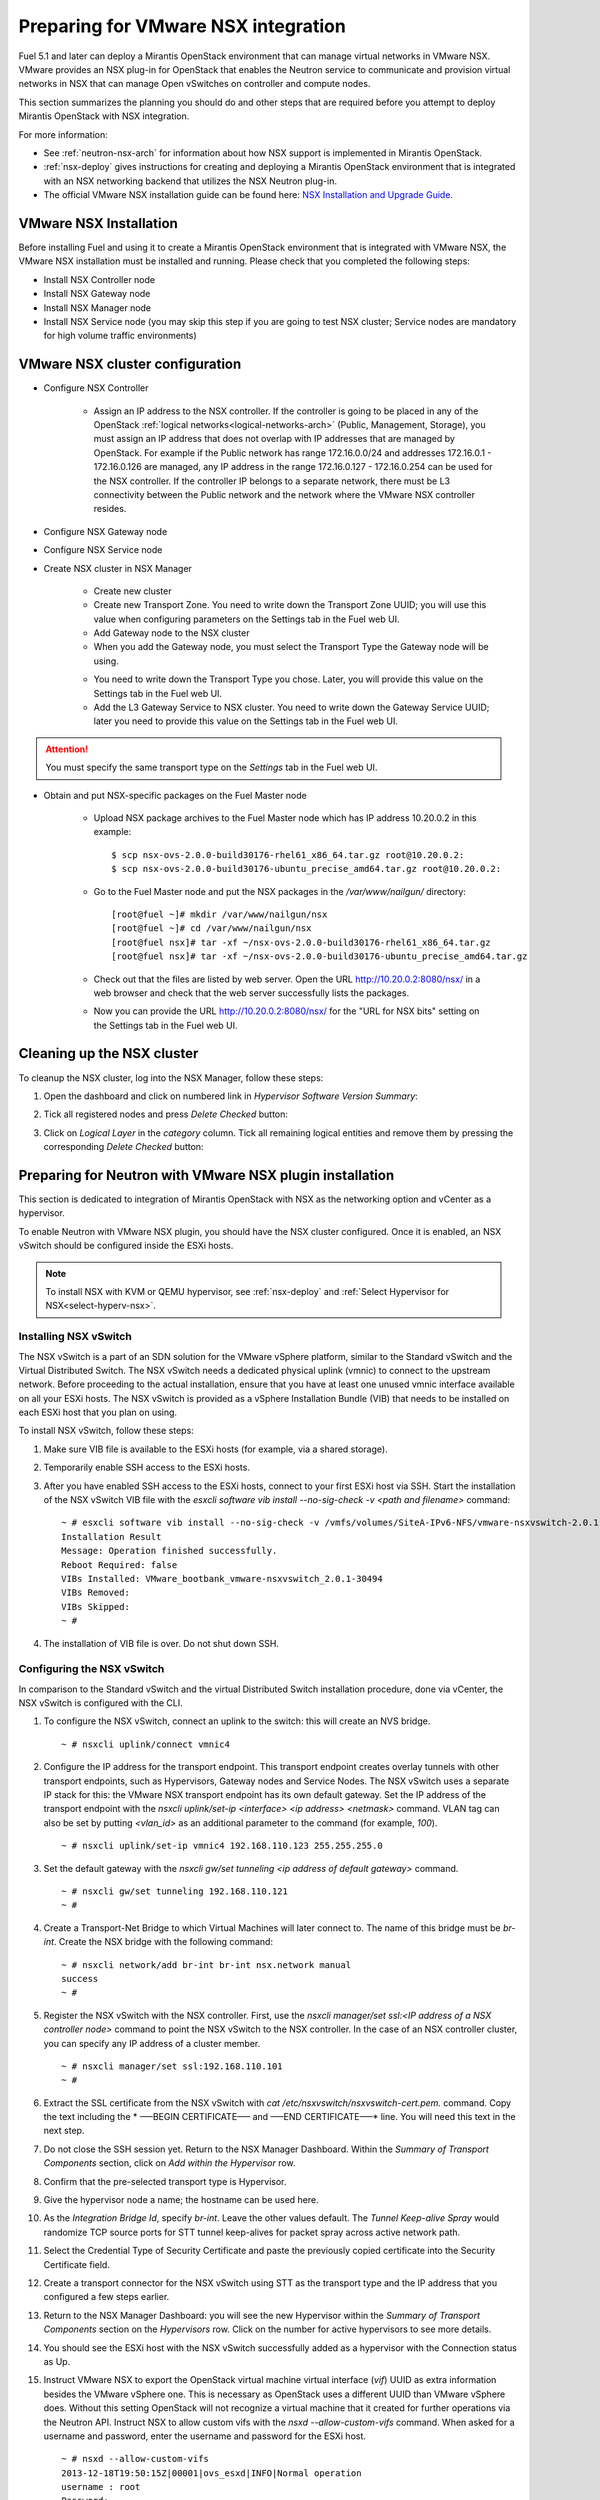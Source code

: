 
.. _nsx-plan:

Preparing for VMware NSX integration
====================================

Fuel 5.1 and later can deploy a Mirantis OpenStack environment that can
manage virtual networks in VMware NSX.
VMware provides an NSX plug-in for OpenStack that enables the Neutron
service to communicate and provision virtual networks in NSX that can
manage Open vSwitches on controller and compute nodes.

.. note: Fuel 6.0 supports NSX as an Experimental Feature.
         See :ref:`experimental-features-op` for more information.

This section summarizes the planning you should do
and other steps that are required
before you attempt to deploy Mirantis OpenStack
with NSX integration.

For more information:

- See :ref:`neutron-nsx-arch` for information about how NSX support
  is implemented in Mirantis OpenStack.

- :ref:`nsx-deploy` gives instructions for creating and deploying
  a Mirantis OpenStack environment that is integrated
  with an NSX networking backend that utilizes the NSX Neutron plug-in.

- The official VMware NSX installation guide can be found here:
  `NSX Installation and Upgrade Guide
  <http://pubs.vmware.com/NSX-6/topic/com.vmware.ICbase/PDF/nsx_6_install.pdf>`_.

VMware NSX Installation
-----------------------

Before installing Fuel and using it
to create a Mirantis OpenStack environment
that is integrated with VMware NSX,
the VMware NSX installation must be installed and running.
Please check that you completed the following steps:


* Install NSX Controller node
* Install NSX Gateway node
* Install NSX Manager node
* Install NSX Service node (you may skip this step if you are going to test
  NSX cluster; Service nodes are mandatory for high volume traffic
  environments)

VMware NSX cluster configuration
--------------------------------

* Configure NSX Controller

        * Assign an IP address to the NSX controller.  If the controller is going
          to be placed in any of the OpenStack :ref:`logical
          networks<logical-networks-arch>` (Public, Management, Storage),
          you must assign an IP address that does not overlap
          with IP addresses that are managed by OpenStack.
          For example if the Public network
          has range 172.16.0.0/24 and addresses 172.16.0.1 -
          172.16.0.126 are managed, any IP address in the range
          172.16.0.127 - 172.16.0.254 can be used for the NSX controller.
          If the controller IP belongs to a separate network,
          there must be L3 connectivity between the Public network
          and the network where the VMware NSX controller resides.

* Configure NSX Gateway node
* Configure NSX Service node
* Create NSX cluster in NSX Manager

        * Create new cluster
        * Create new Transport Zone. You need to write down the Transport
          Zone UUID; you will use this value when
          configuring parameters on the Settings tab in the Fuel web UI.
        * Add Gateway node to the NSX cluster
        * When you add the Gateway node, you must select the Transport
          Type the Gateway node will be using.

        .. image:: /_images/user_screen_shots/nsx-gateway-transport-type.png

        * You need to write down the Transport Type you chose.
          Later, you will provide this value
          on the Settings tab in the Fuel web UI.
        * Add the L3 Gateway Service to NSX cluster.
          You need to write down the Gateway Service UUID;
          later you need to provide this value
          on the Settings tab in the Fuel web UI.

.. Attention::

  You must specify the same transport type on the *Settings* tab in the Fuel web UI.

* Obtain and put NSX-specific packages on the Fuel Master node

        * Upload NSX package archives to the Fuel Master node which has IP
          address 10.20.0.2 in this example:

          ::

          $ scp nsx-ovs-2.0.0-build30176-rhel61_x86_64.tar.gz root@10.20.0.2:
          $ scp nsx-ovs-2.0.0-build30176-ubuntu_precise_amd64.tar.gz root@10.20.0.2:

        * Go to the Fuel Master node and put the NSX packages in the
          */var/www/nailgun/* directory:

          ::

          [root@fuel ~]# mkdir /var/www/nailgun/nsx
          [root@fuel ~]# cd /var/www/nailgun/nsx
          [root@fuel nsx]# tar -xf ~/nsx-ovs-2.0.0-build30176-rhel61_x86_64.tar.gz
          [root@fuel nsx]# tar -xf ~/nsx-ovs-2.0.0-build30176-ubuntu_precise_amd64.tar.gz

        * Check out that the files are listed by web server. Open the URL
          http://10.20.0.2:8080/nsx/ in a web browser and check that the web
          server successfully lists the packages.

        * Now you can provide the URL http://10.20.0.2:8080/nsx/
          for the "URL for NSX bits" setting on the Settings tab
          in the Fuel web UI.

.. SeeAlso::

   You can read blog posts
   `NSX appliances installation  <https://www.edge-cloud.net/2013/12/openstack-with-vsphere-and-nsx-part1>`_ and `NSX cluster configuration <https://www.edge-cloud.net/2013/12/openstack-with-vsphere-and-nsx-part2>`_
   for details about the NSX cluster deployment process.

Cleaning up the NSX cluster
---------------------------

To cleanup the NSX cluster, log into the NSX Manager,  follow these steps:

#. Open the dashboard and click on numbered link in *Hypervisor Software Version Summary*:

   .. image:: /_images/nsx-cleanup-1.png

#. Tick all registered nodes and press *Delete Checked* button:

   .. image:: /_images/nsx-cleanup-2.png
     :width: 60%

#. Click on *Logical Layer* in the *category* column. Tick all remaining
   logical entities and remove them by pressing the corresponding *Delete
   Checked* button:

   .. image:: /_images/nsx-cleanup-3.png
     :width: 60%


Preparing for Neutron with VMware NSX plugin installation
---------------------------------------------------------

This section is dedicated to integration of Mirantis OpenStack with NSX as the networking option
and vCenter as a hypervisor.

To enable Neutron with VMware NSX plugin, you should have
the NSX cluster configured.
Once it is enabled, an NSX vSwitch should be
configured inside the ESXi hosts.

.. note:: To install NSX with KVM or QEMU hypervisor,
          see :ref:`nsx-deploy` and :ref:`Select Hypervisor for NSX<select-hyperv-nsx>`.


Installing NSX vSwitch
~~~~~~~~~~~~~~~~~~~~~~

The NSX vSwitch is a part of an SDN solution
for the VMware vSphere platform,
similar to the Standard
vSwitch and the Virtual Distributed Switch.
The NSX vSwitch needs a dedicated
physical uplink (vmnic) to connect to the upstream network.
Before proceeding to the actual installation,
ensure that you have at least one unused vmnic
interface available on all your ESXi hosts.
The NSX vSwitch is provided as
a vSphere Installation Bundle (VIB)
that needs to be installed on each ESXi
host that you plan on using.

To install NSX vSwitch, follow these steps:

#. Make sure VIB file is available to the ESXi hosts (for example, via a shared storage).

   .. image:: /_images/nsx-vswitch1.png
     :width: 50%


#. Temporarily enable SSH access to the ESXi hosts.

   .. image:: /_images/nsx-vswitch2.png
     :width: 50%

#. After you have enabled SSH access to the ESXi hosts, connect to your first ESXi host via SSH.
   Start the installation of the NSX vSwitch VIB file with
   the *esxcli software vib install --no-sig-check -v <path and filename>* command:

  ::


      ~ # esxcli software vib install --no-sig-check -v /vmfs/volumes/SiteA-IPv6-NFS/vmware-nsxvswitch-2.0.1-30494-release.vib
      Installation Result
      Message: Operation finished successfully.
      Reboot Required: false
      VIBs Installed: VMware_bootbank_vmware-nsxvswitch_2.0.1-30494
      VIBs Removed:
      VIBs Skipped:
      ~ #

4. The installation of VIB file is over. Do not shut down SSH.

Configuring the NSX vSwitch
~~~~~~~~~~~~~~~~~~~~~~~~~~~

In comparison to the Standard vSwitch and the virtual Distributed Switch installation procedure,
done via vCenter, the NSX vSwitch is configured with the CLI.

#. To configure the NSX vSwitch, connect an uplink to the switch:
   this will create an NVS bridge.

   ::

       ~ # nsxcli uplink/connect vmnic4

#. Configure the IP address for the transport endpoint. This transport
   endpoint creates overlay tunnels with other transport endpoints,
   such as Hypervisors, Gateway nodes and Service Nodes. The NSX
   vSwitch uses a separate IP stack for this:
   the VMware NSX transport endpoint has its own default gateway.
   Set the IP address of the transport endpoint with the *nsxcli uplink/set-ip <interface> <ip address> <netmask>*
   command.
   VLAN tag can also be set by putting *<vlan_id>* as an additional parameter to the command (for example, *100*).

   ::


        ~ # nsxcli uplink/set-ip vmnic4 192.168.110.123 255.255.255.0

#. Set the default gateway with the
   *nsxcli gw/set tunneling <ip address of default gateway>* command.

   ::


      ~ # nsxcli gw/set tunneling 192.168.110.121
      ~ #

#. Create a Transport-Net Bridge to which Virtual Machines will later
   connect to. The name of this bridge must be *br-int*.
   Create the NSX bridge with the following command:

   ::


      ~ # nsxcli network/add br-int br-int nsx.network manual
      success
      ~ #

#. Register the NSX vSwitch with the NSX controller.
   First, use the *nsxcli manager/set ssl:<IP address of a NSX controller node>* command
   to point the NSX vSwitch to the NSX controller. In
   the case of an NSX controller cluster, you can specify any IP address of a cluster member.

   ::


       ~ # nsxcli manager/set ssl:192.168.110.101
       ~ #


#. Extract the SSL certificate from the NSX vSwitch with
   *cat /etc/nsxvswitch/nsxvswitch-cert.pem.* command.
   Copy the text including the * —–BEGIN CERTIFICATE—– and —–END CERTIFICATE—–* line.
   You will need this text in the next step.

   .. image:: /_images/nsx-vswitch3.png
     :width: 50%

#. Do not close the SSH session yet.
   Return to the NSX Manager Dashboard.
   Within the *Summary of Transport Components* section, click on
   *Add within the Hypervisor* row.

   .. image:: /_images/nsx-vswitch4.png
     :width: 50%

#. Confirm that the pre-selected transport type is Hypervisor.

   .. image:: /_images/nsx-vswitch5.png
     :width: 50%


#. Give the hypervisor node a name; the hostname can be used here.

   .. image:: /_images/nsx-vswitch6.png
     :width: 50%

#. As the *Integration Bridge Id*, specify *br-int*.
   Leave the other values default.
   The *Tunnel Keep-alive Spray* would randomize TCP source ports for STT tunnel keep-alives
   for packet spray across active network path.

   .. image:: /_images/nsx-vswitch7.png
     :width: 50%

#. Select the Credential Type of Security Certificate and paste the previously copied certificate
   into the Security Certificate field.

   .. image:: /_images/nsx-vswitch8.png
     :width: 50%

#. Create a transport connector for
   the NSX vSwitch using STT as the transport type and the IP address that you configured a few steps earlier.

   .. image:: /_images/nsx-vswitch9.png
     :width: 50%

#. Return to the NSX Manager Dashboard: you will see the new Hypervisor within
   the *Summary of Transport Components* section on the *Hypervisors* row.
   Click on the number for active hypervisors to see more details.

   .. image:: /_images/nsx-vswitch10.png
     :width: 50%

#. You should see the ESXi host with the NSX vSwitch successfully added as a hypervisor with the Connection status as Up.

   .. image:: /_images/nsx-vswitch11.png
     :width: 50%

#. Instruct VMware NSX to export the OpenStack virtual machine virtual interface
   (*vif*) UUID as extra information besides the VMware vSphere one.
   This is necessary as OpenStack uses a different UUID than VMware vSphere does.
   Without this setting OpenStack will not recognize a virtual machine that it created for further operations via the Neutron API.
   Instruct NSX to allow custom vifs with the *nsxd --allow-custom-vifs* command.
   When asked for a username and password, enter the username and password for the ESXi host.

   ::


        ~ # nsxd --allow-custom-vifs
        2013-12-18T19:50:15Z|00001|ovs_esxd|INFO|Normal operation
        username : root
        Password:
        WARNING: can't open config file: /etc/pki/tls/openssl.cnf
        nsxd: NSXD will be restarted now.
        Killing nsxd (227588).
        2013-12-18T19:50:21Z|00001|ovs_esxd|INFO|Normal operation
        WARNING: can't open config file: /etc/pki/tls/openssl.cnf
        Starting nsxd.
        ~ #


   .. note:: You can safely ignore the warning message about the */etc/pki/tls/openssl.cnf* configuration file.

#.  Verify that the configuration change has been applied with the *nsxcli custom-vifs/show* command.
    Repeat the above steps for any additional ESX host that you want to use with this setup.

    ::


       ~ # nsxcli custom-vifs/show
      Custom-VIFs: Enabled
      ~ #


#. Return to the vSphere Web Client where you can see vmnic4 connected to the NSX vSwitch.

   .. image:: /_images/nsx-vswitch12.png
     :width: 50%

#. After you have installed and configured the NSX vSwitch on
   all Hypervisors, you can see the results in the NSX Manager Dashboard.

   .. image:: /_images/nsx-vswitch13.png
     :width: 50%


For further instructions on configuring Neutron with VMware NSX plugin in the Fuel web UI, see :ref:`vcenter-deploy`.


Limitations
-----------

- Only VMware NSX 4.0 is supported
- Resetting or deleting the environment via "Reset" and "Delete" buttons
  on the Actions tab does not flush the entities (logical switches, routers,
  load balancers, etc) that were created in the NSX cluster.
  Eventually, the cluster may run out of resources; it is up to the cloud
  operator to remove unneeded entities from the VMware NSX cluster. Each time
  the deployment fails or is interrupted; after solving the problem, restart
  the deployment process.